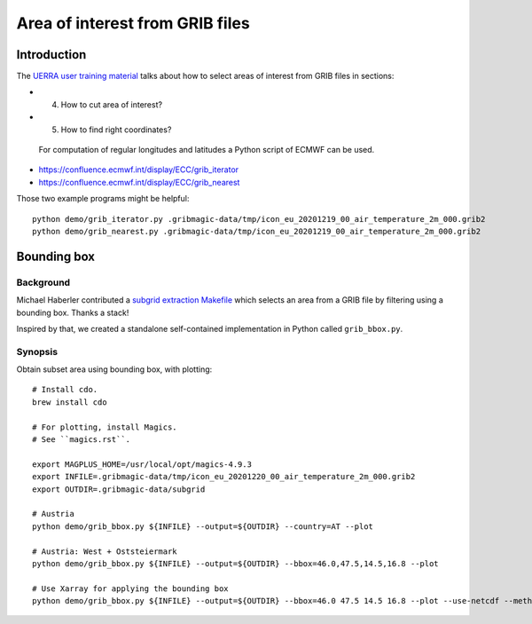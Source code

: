 ################################
Area of interest from GRIB files
################################


************
Introduction
************
The `UERRA user training material <http://www.uerra.eu/component/dpattachments/?task=attachment.download&id=357>`_
talks about how to select areas of interest from GRIB files in sections:

- 4. How to cut area of interest?
- 5. How to find right coordinates?

 For computation of regular longitudes and latitudes a Python script of ECMWF can be used.

- https://confluence.ecmwf.int/display/ECC/grib_iterator
- https://confluence.ecmwf.int/display/ECC/grib_nearest

Those two example programs might be helpful::

    python demo/grib_iterator.py .gribmagic-data/tmp/icon_eu_20201219_00_air_temperature_2m_000.grib2
    python demo/grib_nearest.py .gribmagic-data/tmp/icon_eu_20201219_00_air_temperature_2m_000.grib2

.. info::

    See also `Extract data from GRIB/NetCDF for a specific location and time`_.

.. _Extract data from GRIB/NetCDF for a specific location and time: https://confluence.ecmwf.int/pages/viewpage.action?pageId=81014955


************
Bounding box
************

Background
==========
Michael Haberler contributed a `subgrid extraction Makefile`_ which
selects an area from a GRIB file by filtering using a bounding box.
Thanks a stack!

Inspired by that, we created a standalone self-contained implementation
in Python called ``grib_bbox.py``.

.. _subgrid extraction Makefile: https://github.com/mhaberler/docker-dwd-open-data-downloader/commit/af818d72cb2ec608d5850858f3fb28dee79712a8


Synopsis
========
Obtain subset area using bounding box, with plotting::

    # Install cdo.
    brew install cdo

    # For plotting, install Magics.
    # See ``magics.rst``.

    export MAGPLUS_HOME=/usr/local/opt/magics-4.9.3
    export INFILE=.gribmagic-data/tmp/icon_eu_20201220_00_air_temperature_2m_000.grib2
    export OUTDIR=.gribmagic-data/subgrid

    # Austria
    python demo/grib_bbox.py ${INFILE} --output=${OUTDIR} --country=AT --plot

    # Austria: West + Oststeiermark
    python demo/grib_bbox.py ${INFILE} --output=${OUTDIR} --bbox=46.0,47.5,14.5,16.8 --plot

    # Use Xarray for applying the bounding box
    python demo/grib_bbox.py ${INFILE} --output=${OUTDIR} --bbox=46.0 47.5 14.5 16.8 --plot --use-netcdf --method=xarray
